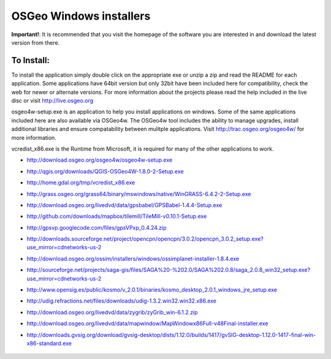 OSGeo Windows installers
================================================================================

**Important!**: It is recommended that you visit the homepage of the software you are interested in and download the latest version from there.

To Install:
~~~~~~~~~~~~~~~~~~~~~~~~~~~~~~~~~~~~~~~~~~~~~~~~~~~~~~~~~~~~~~~~~~~~~~~~~~~~~~~~
To install the application simply double click on the appropriate exe or unzip a zip and read the README for each application. Some applications have 64bit version but only 32bit have been included here for compatibility, check the web for newer or alternate versions. For more information about the projects please read the help included in the live disc or visit http://live.osgeo.org

osgeo4w-setup.exe is an application to help you install applications on windows. Some of the same applications included here are also available via OSGeo4w. The OSGeo4w tool includes the ability to manage upgrades, install additional libraries and ensure compatability between mulitple applications. Visit http://trac.osgeo.org/osgeo4w/ for more information.

vcredist_x86.exe is the  Runtime from Microsoft, it is required for many of the other applications to work.

* http://download.osgeo.org/osgeo4w/osgeo4w-setup.exe
* http://qgis.org/downloads/QGIS-OSGeo4W-1.8.0-2-Setup.exe
* http://home.gdal.org/tmp/vcredist_x86.exe
* http://grass.osgeo.org/grass64/binary/mswindows/native/WinGRASS-6.4.2-2-Setup.exe
* http://download.osgeo.org/livedvd/data/gpsbabel/GPSBabel-1.4.4-Setup.exe
* http://github.com/downloads/mapbox/tilemill/TileMill-v0.10.1-Setup.exe
* http://gpsvp.googlecode.com/files/gpsVPxp_0.4.24.zip
* http://downloads.sourceforge.net/project/opencpn/opencpn/3.0.2/opencpn_3.0.2_setup.exe?use_mirror=cdnetworks-us-2
* http://download.osgeo.org/ossim/installers/windows/ossimplanet-installer-1.8.4.exe
* http://sourceforge.net/projects/saga-gis/files/SAGA%20-%202.0/SAGA%202.0.8/saga_2.0.8_win32_setup.exe?use_mirror=cdnetworks-us-2
* http://www.opensig.es/public/kosmo/v_2.0.1/binaries/kosmo_desktop_2.0.1_windows_jre_setup.exe
* http://udig.refractions.net/files/downloads/udig-1.3.2.win32.win32.x86.exe
* http://download.osgeo.org/livedvd/data/zygrib/zyGrib_win-6.1.2.zip
* http://download.osgeo.org/livedvd/data/mapwindow/MapWindowx86Full-v48Final-installer.exe
* http://downloads.gvsig.org/download/gvsig-desktop/dists/1.12.0/builds/1417/gvSIG-desktop-1.12.0-1417-final-win-x86-standard.exe

   .. toctree::
     :maxdepth: 1
     :hidden:
     :glob:

     ../WindowsInstallers/index

